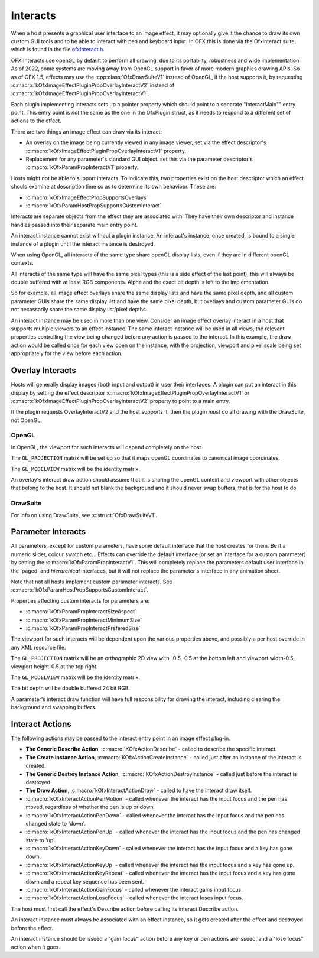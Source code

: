 .. SPDX-License-Identifier: CC-BY-4.0
Interacts
=========

When a host presents a graphical user interface to an image effect, it
may optionally give it the chance to draw its own custom GUI tools and
to be able to interact with pen and keyboard input. In OFX this is done
via the OfxInteract suite, which is found in the file `ofxInteract.h <https://github.com/ofxa/openfx/blob/master/include/ofxInteract.h>`_.

OFX Interacts use openGL by default to perform all drawing, due to its
portabilty, robustness and wide implementation. As of 2022, some
systems are moving away from OpenGL support in favor of more modern
graphics drawing APIs. So as of OFX 1.5, effects may use the
:cpp:class:`OfxDrawSuiteV1` instead of OpenGL, if the host supports it,
by requesting :c:macro:`kOfxImageEffectPluginPropOverlayInteractV2`
instead of :c:macro:`kOfxImageEffectPluginPropOverlayInteractV1`.

Each plugin implementing interacts sets up a pointer property which
should point to a separate "InteractMain"" entry point. This entry
point is *not* the same as the one in the OfxPlugin struct, as it
needs to respond to a different set of actions to the effect.

There are two things an image effect can draw via its interact:

-  An overlay on the image being currently viewed in any image
   viewer, set via the effect descriptor's
   :c:macro:`kOfxImageEffectPluginPropOverlayInteractV1`
   property.
-  Replacement for any parameter's standard GUI object. set this
   via the parameter descriptor's
   :c:macro:`kOfxParamPropInteractV1`
   property.

Hosts might not be able to support interacts. To indicate this, two
properties exist on the host descriptor which an effect should examine
at description time so as to determine its own behaviour. These are:

-  :c:macro:`kOfxImageEffectPropSupportsOverlays`
-  :c:macro:`kOfxParamHostPropSupportsCustomInteract`

Interacts are separate objects from the effect they are associated with.
They have their own descriptor and instance handles passed into their
separate main entry point.

An interact instance cannot exist without a plugin instance. An
interact's instance, once created, is bound to a single instance of a
plugin until the interact instance is destroyed.

When using OpenGL, all interacts of the same type share openGL display
lists, even if they are in different openGL contexts.

All interacts of the same type will have the same pixel types (this is a
side effect of the last point), this will always be double buffered with
at least RGB components. Alpha and the exact bit depth is left to the
implementation.

So for example, all image effect overlays share the same display lists
and have the same pixel depth, and all custom parameter GUIs share the
same display list and have the same pixel depth, but overlays and custom
parameter GUIs do not necassarily share the same display list/pixel
depths.

An interact instance may be used in more than one view. Consider an
image effect overlay interact in a host that supports multiple viewers
to an effect instance. The same interact instance will be used in all
views, the relevant properties controlling the view being changed before
any action is passed to the interact. In this example, the draw action
would be called once for each view open on the instance, with the
projection, viewport and pixel scale being set appropriately for the
view before each action.

.. _ImageEffectOverlays:

Overlay Interacts
-----------------

Hosts will generally display images (both input and output) in user
their interfaces. A plugin can put an interact in this display by
setting the effect descriptor
:c:macro:`kOfxImageEffectPluginPropOverlayInteractV1`
or
:c:macro:`kOfxImageEffectPluginPropOverlayInteractV2`
property to point to a main entry.

If the plugin requests OverlayInteractV2 and the host supports it, then the plugin *must* do all drawing with the DrawSuite, not OpenGL.

OpenGL
^^^^^^^

In OpenGL, the viewport for such interacts will depend completely on the host.

The ``GL_PROJECTION`` matrix will be set up so that it maps openGL
coordinates to canonical image coordinates.

The ``GL_MODELVIEW`` matrix will be the identity matrix.

An overlay's interact draw action should assume that it is sharing the
openGL context and viewport with other objects that belong to the host.
It should not blank the background and it should never swap buffers,
that is for the host to do.

DrawSuite
^^^^^^^^^

For info on using DrawSuite, see :c:struct:`OfxDrawSuiteV1`.

.. _ParametersInteracts:

Parameter Interacts
-------------------

All parameters, except for custom parameters, have some default
interface that the host creates for them. Be it a numeric slider, colour
swatch etc... Effects can override the default interface (or set an
interface for a custom parameter) by setting the
:c:macro:`kOfxParamPropInteractV1`. This will
completely replace the parameters default user interface in the 'paged'
and *hierarchical* interfaces, but it will not replace the parameter's
interface in any animation sheet.

Note that not all hosts implement custom parameter interacts. See
:c:macro:`kOfxParamHostPropSupportsCustomInteract`.

Properties affecting custom interacts for parameters are:

-  :c:macro:`kOfxParamPropInteractSizeAspect`
-  :c:macro:`kOfxParamPropInteractMinimumSize`
-  :c:macro:`kOfxParamPropInteractPreferedSize`

The viewport for such interacts will be dependent upon the various
properties above, and possibly a per host override in any XML resource
file.

The ``GL_PROJECTION`` matrix will be an orthographic 2D view with -0.5,-0.5
at the bottom left and viewport width-0.5, viewport height-0.5 at the
top right.

The ``GL_MODELVIEW`` matrix will be the identity matrix.

The bit depth will be double buffered 24 bit RGB.

A parameter's interact draw function will have full responsibility for
drawing the interact, including clearing the background and swapping
buffers.


Interact Actions
----------------

The following actions may be passed to the interact entry point in an
image effect plug-in.

-  **The Generic Describe Action**, :c:macro:`KOfxActionDescribe` -
   called to describe the specific interact.
-  **The Create Instance Action**, :c:macro:`KOfxActionCreateInstance` -
   called just after an instance of the interact is created.
-  **The Generic Destroy Instance Action**, :c:macro:`KOfxActionDestroyInstance` -
   called just before the interact is destroyed.
-  **The Draw Action**, :c:macro:`kOfxInteractActionDraw` -
   called to have the interact draw itself.
-  :c:macro:`kOfxInteractActionPenMotion` -
   called whenever the interact has the input focus and the pen has
   moved, regardless of whether the pen is up or down.
-  :c:macro:`kOfxInteractActionPenDown` -
   called whenever the interact has the input focus and the pen has
   changed state to 'down'.
-  :c:macro:`kOfxInteractActionPenUp` -
   called whenever the interact has the input focus and the pen has
   changed state to 'up'.
-  :c:macro:`kOfxInteractActionKeyDown` -
   called whenever the interact has the input focus and a key has gone
   down.
-  :c:macro:`kOfxInteractActionKeyUp` -
   called whenever the interact has the input focus and a key has gone
   up.
-  :c:macro:`kOfxInteractActionKeyRepeat` -
   called whenever the interact has the input focus and a key has gone
   down and a repeat key sequence has been sent.
-  :c:macro:`kOfxInteractActionGainFocus` -
   called whenever the interact gains input focus.
-  :c:macro:`kOfxInteractActionLoseFocus` -
   called whenever the interact loses input focus.

The host must first call the effect's Describe action before calling its interact Describe action.

An interact instance must always be associated with an effect instance,
so it gets created after the effect and destroyed before the effect.

An interact instance should be issued a "gain focus" action before
any key or pen actions are issued, and a "lose focus" action when it
goes.
